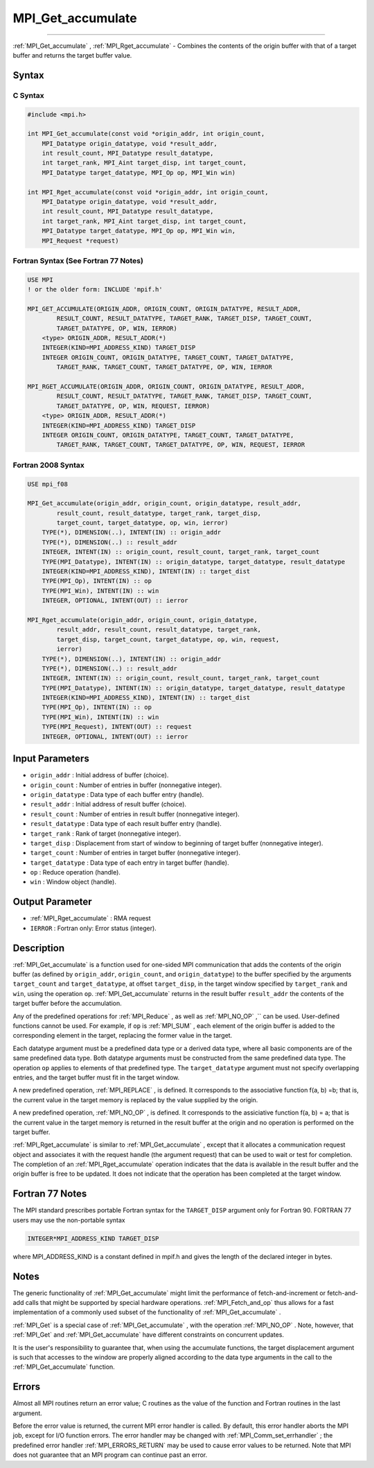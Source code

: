 .. _MPI_Get_accumulate:

MPI_Get_accumulate
~~~~~~~~~~~~~~~~~~
====

:ref:`MPI_Get_accumulate` , :ref:`MPI_Rget_accumulate`  - Combines the contents
of the origin buffer with that of a target buffer and returns the target
buffer value.

Syntax
======

C Syntax
--------

.. code:: c

   #include <mpi.h>

   int MPI_Get_accumulate(const void *origin_addr, int origin_count,
       MPI_Datatype origin_datatype, void *result_addr,
       int result_count, MPI_Datatype result_datatype,
       int target_rank, MPI_Aint target_disp, int target_count,
       MPI_Datatype target_datatype, MPI_Op op, MPI_Win win)

   int MPI_Rget_accumulate(const void *origin_addr, int origin_count,
       MPI_Datatype origin_datatype, void *result_addr,
       int result_count, MPI_Datatype result_datatype,
       int target_rank, MPI_Aint target_disp, int target_count,
       MPI_Datatype target_datatype, MPI_Op op, MPI_Win win,
       MPI_Request *request)

Fortran Syntax (See Fortran 77 Notes)
-------------------------------------

.. code:: fortran

   USE MPI
   ! or the older form: INCLUDE 'mpif.h'

   MPI_GET_ACCUMULATE(ORIGIN_ADDR, ORIGIN_COUNT, ORIGIN_DATATYPE, RESULT_ADDR,
           RESULT_COUNT, RESULT_DATATYPE, TARGET_RANK, TARGET_DISP, TARGET_COUNT,
           TARGET_DATATYPE, OP, WIN, IERROR)
       <type> ORIGIN_ADDR, RESULT_ADDR(*)
       INTEGER(KIND=MPI_ADDRESS_KIND) TARGET_DISP
       INTEGER ORIGIN_COUNT, ORIGIN_DATATYPE, TARGET_COUNT, TARGET_DATATYPE,
           TARGET_RANK, TARGET_COUNT, TARGET_DATATYPE, OP, WIN, IERROR

   MPI_RGET_ACCUMULATE(ORIGIN_ADDR, ORIGIN_COUNT, ORIGIN_DATATYPE, RESULT_ADDR,
           RESULT_COUNT, RESULT_DATATYPE, TARGET_RANK, TARGET_DISP, TARGET_COUNT,
           TARGET_DATATYPE, OP, WIN, REQUEST, IERROR)
       <type> ORIGIN_ADDR, RESULT_ADDR(*)
       INTEGER(KIND=MPI_ADDRESS_KIND) TARGET_DISP
       INTEGER ORIGIN_COUNT, ORIGIN_DATATYPE, TARGET_COUNT, TARGET_DATATYPE,
           TARGET_RANK, TARGET_COUNT, TARGET_DATATYPE, OP, WIN, REQUEST, IERROR

Fortran 2008 Syntax
-------------------

.. code:: fortran

   USE mpi_f08

   MPI_Get_accumulate(origin_addr, origin_count, origin_datatype, result_addr,
           result_count, result_datatype, target_rank, target_disp,
           target_count, target_datatype, op, win, ierror)
       TYPE(*), DIMENSION(..), INTENT(IN) :: origin_addr
       TYPE(*), DIMENSION(..) :: result_addr
       INTEGER, INTENT(IN) :: origin_count, result_count, target_rank, target_count
       TYPE(MPI_Datatype), INTENT(IN) :: origin_datatype, target_datatype, result_datatype
       INTEGER(KIND=MPI_ADDRESS_KIND), INTENT(IN) :: target_dist
       TYPE(MPI_Op), INTENT(IN) :: op
       TYPE(MPI_Win), INTENT(IN) :: win
       INTEGER, OPTIONAL, INTENT(OUT) :: ierror

   MPI_Rget_accumulate(origin_addr, origin_count, origin_datatype,
           result_addr, result_count, result_datatype, target_rank,
           target_disp, target_count, target_datatype, op, win, request,
           ierror)
       TYPE(*), DIMENSION(..), INTENT(IN) :: origin_addr
       TYPE(*), DIMENSION(..) :: result_addr
       INTEGER, INTENT(IN) :: origin_count, result_count, target_rank, target_count
       TYPE(MPI_Datatype), INTENT(IN) :: origin_datatype, target_datatype, result_datatype
       INTEGER(KIND=MPI_ADDRESS_KIND), INTENT(IN) :: target_dist
       TYPE(MPI_Op), INTENT(IN) :: op
       TYPE(MPI_Win), INTENT(IN) :: win
       TYPE(MPI_Request), INTENT(OUT) :: request
       INTEGER, OPTIONAL, INTENT(OUT) :: ierror

Input Parameters
================

-  ``origin_addr`` : Initial address of buffer (choice).
-  ``origin_count`` : Number of entries in buffer (nonnegative integer).
-  ``origin_datatype`` : Data type of each buffer entry (handle).
-  ``result_addr`` : Initial address of result buffer (choice).
-  ``result_count`` : Number of entries in result buffer (nonnegative
   integer).
-  ``result_datatype`` : Data type of each result buffer entry (handle).
-  ``target_rank`` : Rank of target (nonnegative integer).
-  ``target_disp`` : Displacement from start of window to beginning of
   target buffer (nonnegative integer).
-  ``target_count`` : Number of entries in target buffer (nonnegative
   integer).
-  ``target_datatype`` : Data type of each entry in target buffer
   (handle).
-  ``op`` : Reduce operation (handle).
-  ``win`` : Window object (handle).

Output Parameter
================

-  :ref:`MPI_Rget_accumulate` : RMA request
-  ``IERROR`` : Fortran only: Error status (integer).

Description
===========

:ref:`MPI_Get_accumulate`  is a function used for one-sided MPI
communication that adds the contents of the origin buffer (as defined by
``origin_addr``, ``origin_count``, and ``origin_datatype``) to the
buffer specified by the arguments ``target_count`` and
``target_datatype``, at offset ``target_disp``, in the target window
specified by ``target_rank`` and ``win``, using the operation ``op``.
:ref:`MPI_Get_accumulate`  returns in the result buffer ``result_addr`` the
contents of the target buffer before the accumulation.

Any of the predefined operations for :ref:`MPI_Reduce` , as well as
:ref:`MPI_NO_OP` ,`` can be used. User-defined functions cannot be used. For
example, if ``op`` is :ref:`MPI_SUM` , each element of the origin buffer is
added to the corresponding element in the target, replacing the former
value in the target.

Each datatype argument must be a predefined data type or a derived data
type, where all basic components are of the same predefined data type.
Both datatype arguments must be constructed from the same predefined
data type. The operation ``op`` applies to elements of that predefined
type. The ``target_datatype`` argument must not specify overlapping
entries, and the target buffer must fit in the target window.

A new predefined operation, :ref:`MPI_REPLACE` , is defined. It corresponds
to the associative function f(a, b) =b; that is, the current value in
the target memory is replaced by the value supplied by the origin.

A new predefined operation, :ref:`MPI_NO_OP` , is defined. It corresponds to
the assiciative function f(a, b) = a; that is the current value in the
target memory is returned in the result buffer at the origin and no
operation is performed on the target buffer.

:ref:`MPI_Rget_accumulate`  is similar to :ref:`MPI_Get_accumulate` , except
that it allocates a communication request object and associates it with
the request handle (the argument request) that can be used to wait or
test for completion. The completion of an :ref:`MPI_Rget_accumulate` 
operation indicates that the data is available in the result buffer and
the origin buffer is free to be updated. It does not indicate that the
operation has been completed at the target window.

Fortran 77 Notes
================

The MPI standard prescribes portable Fortran syntax for the
``TARGET_DISP`` argument only for Fortran 90. FORTRAN 77 users may use
the non-portable syntax

.. code:: fortran

   INTEGER*MPI_ADDRESS_KIND TARGET_DISP

where MPI_ADDRESS_KIND is a constant defined in mpif.h and gives the
length of the declared integer in bytes.

Notes
=====

The generic functionality of :ref:`MPI_Get_accumulate`  might limit the
performance of fetch-and-increment or fetch-and-add calls that might be
supported by special hardware operations. :ref:`MPI_Fetch_and_op`  thus
allows for a fast implementation of a commonly used subset of the
functionality of :ref:`MPI_Get_accumulate` .

:ref:`MPI_Get`  is a special case of :ref:`MPI_Get_accumulate` , with the
operation :ref:`MPI_NO_OP` . Note, however, that :ref:`MPI_Get`  and
:ref:`MPI_Get_accumulate`  have different constraints on concurrent updates.

It is the user's responsibility to guarantee that, when using the
accumulate functions, the target displacement argument is such that
accesses to the window are properly aligned according to the data type
arguments in the call to the :ref:`MPI_Get_accumulate`  function.

Errors
======

Almost all MPI routines return an error value; C routines as the value
of the function and Fortran routines in the last argument.

Before the error value is returned, the current MPI error handler is
called. By default, this error handler aborts the MPI job, except for
I/O function errors. The error handler may be changed with
:ref:`MPI_Comm_set_errhandler` ; the predefined error handler
:ref:`MPI_ERRORS_RETURN`  may be used to cause error values to be returned.
Note that MPI does not guarantee that an MPI program can continue past
an error.


.. seealso:: :ref:`MPI_Put` :ref:`MPI_Accumulate` :ref:`MPI_Fetch_and_op` :ref:`MPI_Reduce` 
